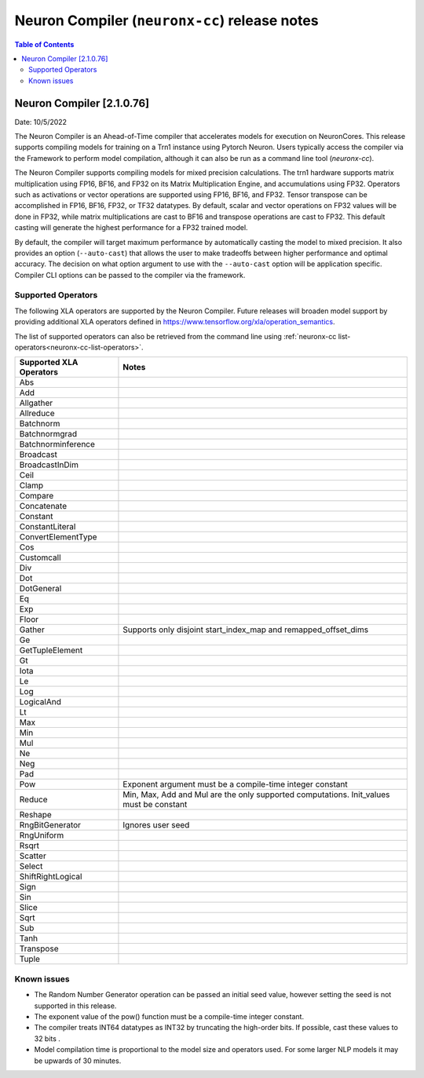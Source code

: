 .. _neuronx-cc-rn:

Neuron Compiler (``neuronx-cc``) release notes
==============================================

.. contents:: Table of Contents
   :local:
   :depth: 2

Neuron Compiler [2.1.0.76]
-----------------------------
Date: 10/5/2022


The Neuron Compiler is an Ahead-of-Time compiler that accelerates models for
execution on NeuronCores. This release supports compiling models for training
on a Trn1 instance using Pytorch Neuron. Users typically access the compiler via
the Framework to perform model compilation, although it can also be run
as a command line tool (*neuronx-cc*).


The Neuron Compiler supports compiling models for mixed precision calculations. 
The trn1 hardware supports matrix multiplication using FP16, BF16, and FP32 on
its Matrix Multiplication Engine, and accumulations using FP32. Operators such as 
activations or vector operations are supported using FP16, BF16, and FP32.
Tensor transpose can be accomplished in FP16, BF16, FP32, or TF32 datatypes.
By default, scalar and vector operations on FP32 values will be done in FP32,
while matrix multiplications are cast to BF16 and transpose operations are cast to FP32.
This default casting will generate the highest performance for a FP32 trained model.

By default, the compiler will target maximum performance by automatically casting
the model to mixed precision. It also provides an option (``--auto-cast``) that
allows the user to make tradeoffs between higher performance and optimal accuracy.
The decision on what option argument to use with the ``--auto-cast`` option will be
application specific. Compiler CLI options can be passed to the compiler via the framework.


Supported Operators
^^^^^^^^^^^^^^^^^^^

The following XLA operators are supported by the Neuron Compiler. 
Future releases will broaden model support by providing additional XLA operators defined in
https://www.tensorflow.org/xla/operation_semantics.

The list of supported operators can also be retrieved from the command line using :ref:`neuronx-cc list-operators<neuronx-cc-list-operators>`.

+-------------------------+-------------------------------------------+
| Supported XLA Operators | Notes                                     |
+=========================+===========================================+
| Abs                     |                                           |
+-------------------------+-------------------------------------------+
| Add                     |                                           |
+-------------------------+-------------------------------------------+
| Allgather               |                                           |
+-------------------------+-------------------------------------------+
| Allreduce               |                                           |
+-------------------------+-------------------------------------------+
| Batchnorm               |                                           |
+-------------------------+-------------------------------------------+
| Batchnormgrad           |                                           |
+-------------------------+-------------------------------------------+
| Batchnorminference      |                                           |
+-------------------------+-------------------------------------------+
| Broadcast               |                                           |
+-------------------------+-------------------------------------------+
| BroadcastInDim          |                                           |
+-------------------------+-------------------------------------------+
| Ceil                    |                                           |
+-------------------------+-------------------------------------------+
| Clamp                   |                                           |
+-------------------------+-------------------------------------------+
| Compare                 |                                           |
+-------------------------+-------------------------------------------+
| Concatenate             |                                           |
+-------------------------+-------------------------------------------+
| Constant                |                                           |
+-------------------------+-------------------------------------------+
| ConstantLiteral         |                                           |
+-------------------------+-------------------------------------------+
| ConvertElementType      |                                           |
+-------------------------+-------------------------------------------+
| Cos                     |                                           |
+-------------------------+-------------------------------------------+
| Customcall              |                                           |
+-------------------------+-------------------------------------------+
| Div                     |                                           |
+-------------------------+-------------------------------------------+
| Dot                     |                                           |
+-------------------------+-------------------------------------------+
| DotGeneral              |                                           |
+-------------------------+-------------------------------------------+
| Eq                      |                                           |
+-------------------------+-------------------------------------------+
| Exp                     |                                           |
+-------------------------+-------------------------------------------+
| Floor                   |                                           |
+-------------------------+-------------------------------------------+
| Gather                  | Supports only disjoint start_index_map    |
|                         | and remapped_offset_dims                  |
+-------------------------+-------------------------------------------+
| Ge                      |                                           |
+-------------------------+-------------------------------------------+
| GetTupleElement         |                                           |
+-------------------------+-------------------------------------------+
| Gt                      |                                           |
+-------------------------+-------------------------------------------+
| Iota                    |                                           |
+-------------------------+-------------------------------------------+
| Le                      |                                           |
+-------------------------+-------------------------------------------+
| Log                     |                                           |
+-------------------------+-------------------------------------------+
| LogicalAnd              |                                           |
+-------------------------+-------------------------------------------+
| Lt                      |                                           |
+-------------------------+-------------------------------------------+
| Max                     |                                           |
+-------------------------+-------------------------------------------+
| Min                     |                                           |
+-------------------------+-------------------------------------------+
| Mul                     |                                           |
+-------------------------+-------------------------------------------+
| Ne                      |                                           |
+-------------------------+-------------------------------------------+
| Neg                     |                                           |
+-------------------------+-------------------------------------------+
| Pad                     |                                           |
+-------------------------+-------------------------------------------+
| Pow                     | Exponent argument must be a compile-time  |
|                         | integer constant                          |
+-------------------------+-------------------------------------------+
| Reduce                  | Min, Max, Add and Mul are the only        |
|                         | supported computations. Init_values must  |
|                         | be constant                               |
+-------------------------+-------------------------------------------+
| Reshape                 |                                           |
+-------------------------+-------------------------------------------+
| RngBitGenerator         | Ignores user seed                         |
+-------------------------+-------------------------------------------+
| RngUniform              |                                           |
+-------------------------+-------------------------------------------+
| Rsqrt                   |                                           |
+-------------------------+-------------------------------------------+
| Scatter                 |                                           |
+-------------------------+-------------------------------------------+
| Select                  |                                           |
+-------------------------+-------------------------------------------+
| ShiftRightLogical       |                                           |
+-------------------------+-------------------------------------------+
| Sign                    |                                           |
+-------------------------+-------------------------------------------+
| Sin                     |                                           |
+-------------------------+-------------------------------------------+
| Slice                   |                                           |
+-------------------------+-------------------------------------------+
| Sqrt                    |                                           |
+-------------------------+-------------------------------------------+
| Sub                     |                                           |
+-------------------------+-------------------------------------------+
| Tanh                    |                                           |
+-------------------------+-------------------------------------------+
| Transpose               |                                           |
+-------------------------+-------------------------------------------+
| Tuple                   |                                           |
+-------------------------+-------------------------------------------+


Known issues
^^^^^^^^^^^^

-  The Random Number Generator operation can be passed an initial seed
   value, however setting the seed is not supported in this release.
-  The exponent value of the pow() function must be a compile-time
   integer constant.
-  The compiler treats INT64 datatypes as INT32 by truncating the
   high-order bits. If possible, cast these values to 32 bits .
-  Model compilation time is proportional to the model size and
   operators used. For some larger NLP models it may be upwards of 30
   minutes.

